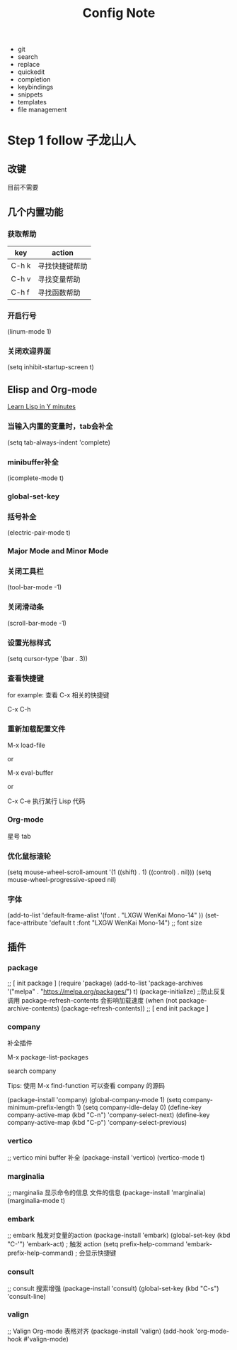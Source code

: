 #+TITLE: Config Note

- git
- search
- replace
- quickedit
- completion
- keybindings
- snippets
- templates
- file management

* Step 1 follow 子龙山人

** 改键
目前不需要


** 几个内置功能

*** 获取帮助

| key   | action         |
|-------+----------------|
| C-h k | 寻找快捷键帮助 |
| C-h v | 寻找变量帮助   |
| C-h f | 寻找函数帮助   |

*** 开启行号

(linum-mode 1)

*** 关闭欢迎界面

(setq inhibit-startup-screen t)


** Elisp and Org-mode

[[https://learnxinyminutes.com/docs/common-lisp/][Learn Lisp in Y minutes]]

*** 当输入内置的变量时，tab会补全

(setq tab-always-indent 'complete)

*** minibuffer补全

(icomplete-mode t)

*** global-set-key

*** 括号补全

(electric-pair-mode t)

*** Major Mode and Minor Mode

*** 关闭工具栏

(tool-bar-mode -1)

*** 关闭滑动条

(scroll-bar-mode -1)

*** 设置光标样式

(setq cursor-type '(bar . 3))

*** 查看快捷键

for example: 查看 C-x 相关的快捷键

C-x C-h

*** 重新加载配置文件

M-x load-file

or

M-x eval-buffer

or

C-x C-e 执行某行 Lisp 代码

*** Org-mode

星号 tab

*** 优化鼠标滚轮
(setq mouse-wheel-scroll-amount '(1 ((shift) . 1) ((control) . nil)))
(setq mouse-wheel-progressive-speed nil)

*** 字体

(add-to-list 'default-frame-alist '(font . "LXGW WenKai Mono-14" ))
(set-face-attribute 'default t :font "LXGW WenKai Mono-14") ;; font size


** 插件

*** package
;; [ init package ]
(require 'package)
(add-to-list 'package-archives '("melpa" . "https://melpa.org/packages/") t)
(package-initialize)
;;防止反复调用 package-refresh-contents 会影响加载速度
(when (not package-archive-contents)
  (package-refresh-contents))
;; [ end init package ]

*** company

补全插件

M-x package-list-packages

search company

Tips: 使用 M-x find-function 可以查看 company 的源码

(package-install 'company)
(global-company-mode 1)
(setq company-minimum-prefix-length 1)
(setq company-idle-delay 0)
(define-key company-active-map (kbd "C-n") 'company-select-next)
(define-key company-active-map (kbd "C-p") 'company-select-previous)

*** vertico

;; vertico mini buffer 补全
(package-install 'vertico)
(vertico-mode t)

*** marginalia

;; marginalia 显示命令的信息 文件的信息
(package-install 'marginalia)
(marginalia-mode t)

*** embark

;; embark  触发对变量的action
(package-install 'embark)
(global-set-key (kbd "C-'") 'embark-act) ; 触发 action
(setq prefix-help-command 'embark-prefix-help-command) ; 会显示快捷键

*** consult

;; consult 搜索增强
(package-install 'consult)
(global-set-key (kbd "C-s") 'consult-line)

*** valign

;; Valign Org-mode 表格对齐
(package-install 'valign)
(add-hook 'org-mode-hook #'valign-mode)

